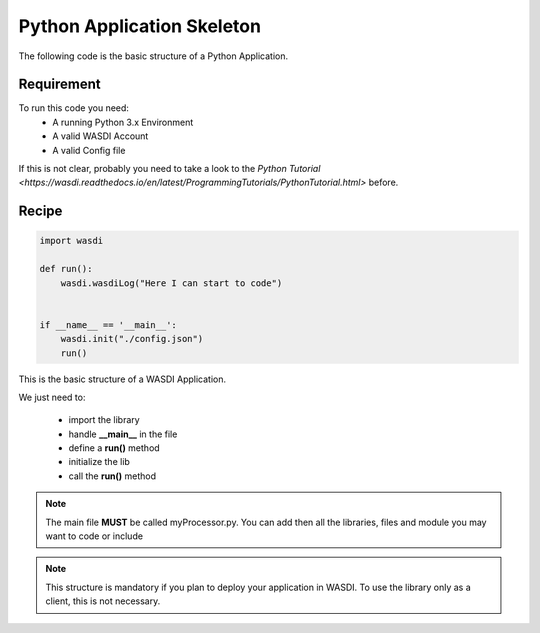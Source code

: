 .. TestReadTheDocs documentation master file, created by
   sphinx-quickstart on Mon Apr 19 16:00:28 2021.
   You can adapt this file completely to your liking, but it should at least
   contain the root `toctree` directive.
.. _BasicAppStructure


Python Application Skeleton 
=========================================
The following code is the basic structure of a Python Application.


Requirement
------------------------------------------
To run this code you need:
 - A running Python 3.x Environment
 - A valid WASDI Account
 - A valid Config file
 
If this is not clear, probably you need to take a look to the `Python Tutorial <https://wasdi.readthedocs.io/en/latest/ProgrammingTutorials/PythonTutorial.html>` before.


Recipe 
------------------------------------------

.. code-block:: python

   import wasdi   
   
   def run():
       wasdi.wasdiLog("Here I can start to code")
   
   
   if __name__ == '__main__':
       wasdi.init("./config.json")
       run()


This is the basic structure of a WASDI Application. 

We just need to:

 - import the library
 - handle **__main__** in the file
 - define a **run()** method
 - initialize the lib
 - call the **run()** method

.. note::
	The main file **MUST** be called myProcessor.py. You can add then all the libraries, files and module you may want to code or include
	

.. note::
	This structure is mandatory if you plan to deploy your application in WASDI. To use the library only as a client, this is not necessary.

